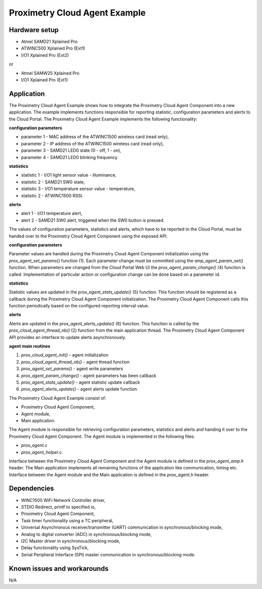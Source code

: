 ==============================
Proximetry Cloud Agent Example
==============================

Hardware setup
--------------

* Atmel SAMD21 Xplained Pro
* ATWINC500 Xplained Pro (Ext1)
* I/O1 Xplained Pro      (Ext2)

or

* Atmel SAMW25 Xplained Pro
* I/O1 Xplained Pro      (Ext1)

Application
-----------

The Proximetry Cloud Agent Example shows how to integrate the Proximetry Cloud Agent Component into a new application. The example implements functions responsible for reporting statistic, configuration parameters and alerts to the Cloud Portal.
The Proximetry Cloud Agent Example implements the following functionality:

**configuration parameters**

* parameter 1 - MAC address of the ATWINC1500 wireless card  (read only),
* parameter 2 - IP address of the ATWINC1500 wireless card  (read only),
* parameter 3 - SAMD21 LED0 state (0 - off, 1 - on),
* parameter 4 - SAMD21 LED0 blinking frequency.

**statistics**

* statistic 1 - I/O1 light sensor value - illuminance,
* statistic 2 - SAMD21 SW0 state,
* statistic 3 - I/O1 temperature sensor value - temperature,
* statistic 2 - ATWINC1500 RSSI.

**alerts**

* alert 1     - I/O1 temperature alert,
* alert 2     - SAMD21 SW0 alert, triggered when the SW0 button is pressed.

The values of configuration parameters, statistics and alerts, which have to be reported to the Cloud Portal, must be handed over to the Proximetry Cloud Agent Component using the exposed API.

**configuration parameters**

Parameter values are handled during the Proximetry Cloud Agent Component initialization using the `prox_agent_set_params()` function (1). Each parameter change must be committed using the `amp_agent_param_set()` function.
When parameters are changed from the Cloud Portal Web UI the `prox_agent_param_change()` (4) function is called. Implementation of particular action or configuration change can be done based on a parameter id.

**statistics**

Statistic values are updated in the `prox_agent_stats_update()` (5) function. This function should be registered as a callback during the Proximetry Cloud Agent Component initialization. The Proximetry Cloud Agent Component calls this function periodically based on the configured reporting interval value.

**alerts**

Alerts are updated in the `prox_agent_alerts_update()` (6) function. This function is called by the `prox_cloud_agent_thread_nb()` (2) function from the main application thread. The Proximetry Cloud Agent Component API provides an interface to update alerts asynchronously.
 
**agent main routines**

1) `prox_cloud_agent_init()`       - agent initialization
2) `prox_cloud_agent_thread_nb()`  - agent thread function
3) `prox_agent_set_params()`       - agent write parameters
4) `prox_agent_param_change()`     - agent parameters has been callback
5) `prox_agent_stats_update()`     - agent statistic update callback
6) `prox_agent_alerts_update()`    - agent alerts update function


The Proximetry Cloud Agent Example consist of:

* Proximetry Cloud Agent Component,
* Agent module,
* Main application.

The Agent module is responsible for retrieving configuration parameters, statistics and alerts and handing it over to the Proximetry Cloud Agent Component.
The Agent module is implemented in the following files:

* `prox_agent.c`
* `prox_agent_helper.c`.

Interface between the Proximetry Cloud Agent Component and the Agent module is defined in the `prox_agent_amp.h` header.
The Main application implements all remaining functions of the application like communication, timing etc.  Interface between the Agent module and the Main application is defined in the `prox_agent.h` header.

Dependencies
------------
* WINC1500 WiFi Network Controller driver,
* STDIO Redirect, printf to specified io,
* Proximetry Cloud Agent Component,
* Task timer functionality using a TC peripheral,
* Universal Asynchronous receiver/transmitter (UART) communication in synchronous/blocking mode,
* Analog to digital converter (ADC) in synchronous/blocking mode,
* I2C Master driver in synchronous/blocking mode,
* Delay functionality using SysTick,
* Serial Peripheral Interface (SPI) master communication in synchronous/blocking mode.

Known issues and workarounds
----------------------------

N/A


